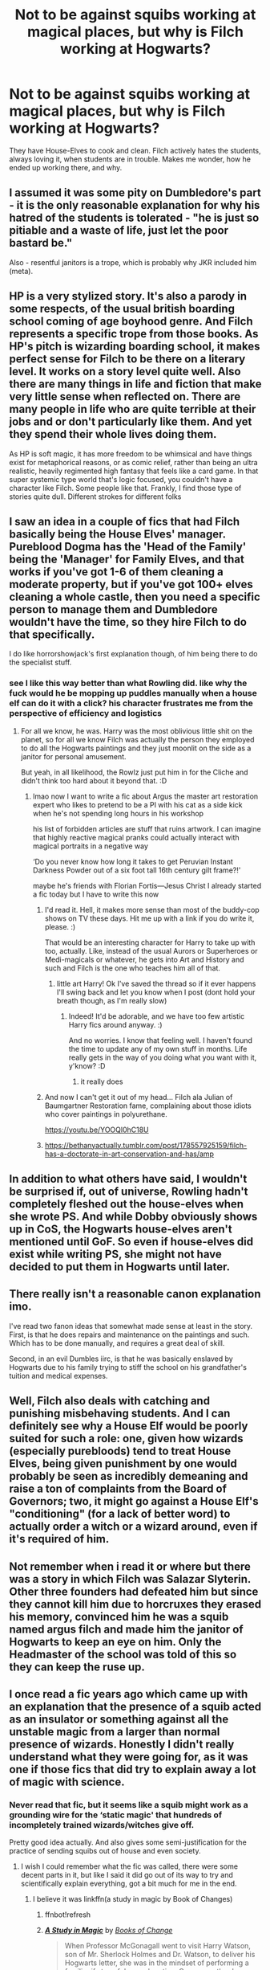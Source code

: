 #+TITLE: Not to be against squibs working at magical places, but why is Filch working at Hogwarts?

* Not to be against squibs working at magical places, but why is Filch working at Hogwarts?
:PROPERTIES:
:Author: NotSoSnarky
:Score: 21
:DateUnix: 1603344396.0
:DateShort: 2020-Oct-22
:FlairText: Discussion
:END:
They have House-Elves to cook and clean. Filch actively hates the students, always loving it, when students are in trouble. Makes me wonder, how he ended up working there, and why.


** I assumed it was some pity on Dumbledore's part - it is the only reasonable explanation for why his hatred of the students is tolerated - "he is just so pitiable and a waste of life, just let the poor bastard be."

Also - resentful janitors is a trope, which is probably why JKR included him (meta).
:PROPERTIES:
:Author: nescienceescape
:Score: 32
:DateUnix: 1603345494.0
:DateShort: 2020-Oct-22
:END:


** HP is a very stylized story. It's also a parody in some respects, of the usual british boarding school coming of age boyhood genre. And Filch represents a specific trope from those books. As HP's pitch is wizarding boarding school, it makes perfect sense for Filch to be there on a literary level. It works on a story level quite well. Also there are many things in life and fiction that make very little sense when reflected on. There are many people in life who are quite terrible at their jobs and or don't particularly like them. And yet they spend their whole lives doing them.

As HP is soft magic, it has more freedom to be whimsical and have things exist for metaphorical reasons, or as comic relief, rather than being an ultra realistic, heavily regimented high fantasy that feels like a card game. In that super systemic type world that's logic focused, you couldn't have a character like Filch. Some people like that. Frankly, I find those type of stories quite dull. Different strokes for different folks
:PROPERTIES:
:Author: Brilliant_Sea
:Score: 17
:DateUnix: 1603345520.0
:DateShort: 2020-Oct-22
:END:


** I saw an idea in a couple of fics that had Filch basically being the House Elves' manager. Pureblood Dogma has the 'Head of the Family' being the 'Manager' for Family Elves, and that works if you've got 1-6 of them cleaning a moderate property, but if you've got 100+ elves cleaning a whole castle, then you need a specific person to manage them and Dumbledore wouldn't have the time, so they hire Filch to do that specifically.

I do like horrorshowjack's first explanation though, of him being there to do the specialist stuff.
:PROPERTIES:
:Author: Avalon1632
:Score: 10
:DateUnix: 1603350270.0
:DateShort: 2020-Oct-22
:END:

*** see I like this way better than what Rowling did. like why the fuck would he be mopping up puddles manually when a house elf can do it with a click? his character frustrates me from the perspective of efficiency and logistics
:PROPERTIES:
:Author: karigan_g
:Score: 9
:DateUnix: 1603371917.0
:DateShort: 2020-Oct-22
:END:

**** For all we know, he was. Harry was the most oblivious little shit on the planet, so for all we know Filch was actually the person they employed to do all the Hogwarts paintings and they just moonlit on the side as a janitor for personal amusement.

But yeah, in all likelihood, the Rowlz just put him in for the Cliche and didn't think too hard about it beyond that. :D
:PROPERTIES:
:Author: Avalon1632
:Score: 5
:DateUnix: 1603380170.0
:DateShort: 2020-Oct-22
:END:

***** lmao now I want to write a fic about Argus the master art restoration expert who likes to pretend to be a PI with his cat as a side kick when he's not spending long hours in his workshop

his list of forbidden articles are stuff that ruins artwork. I can imagine that highly reactive magical pranks could actually interact with magical portraits in a negative way

‘Do you never know how long it takes to get Peruvian Instant Darkness Powder out of a six foot tall 16th century gilt frame?!'

maybe he's friends with Florian Fortis---Jesus Christ I already started a fic today but I have to write this now
:PROPERTIES:
:Author: karigan_g
:Score: 5
:DateUnix: 1603380737.0
:DateShort: 2020-Oct-22
:END:

****** I'd read it. Hell, it makes more sense than most of the buddy-cop shows on TV these days. Hit me up with a link if you do write it, please. :)

That would be an interesting character for Harry to take up with too, actually. Like, instead of the usual Aurors or Superheroes or Medi-magicals or whatever, he gets into Art and History and such and Filch is the one who teaches him all of that.
:PROPERTIES:
:Author: Avalon1632
:Score: 4
:DateUnix: 1603381866.0
:DateShort: 2020-Oct-22
:END:

******* little art Harry! Ok I've saved the thread so if it ever happens I'll swing back and let you know when I post (dont hold your breath though, as I'm really slow)
:PROPERTIES:
:Author: karigan_g
:Score: 3
:DateUnix: 1603387459.0
:DateShort: 2020-Oct-22
:END:

******** Indeed! It'd be adorable, and we have too few artistic Harry fics around anyway. :)

And no worries. I know that feeling well. I haven't found the time to update any of my own stuff in months. Life really gets in the way of you doing what you want with it, y'know? :D
:PROPERTIES:
:Author: Avalon1632
:Score: 2
:DateUnix: 1603535398.0
:DateShort: 2020-Oct-24
:END:

********* it really does
:PROPERTIES:
:Author: karigan_g
:Score: 1
:DateUnix: 1603550871.0
:DateShort: 2020-Oct-24
:END:


****** And now I can't get it out of my head... Filch ala Julian of Baumgartner Restoration fame, complaining about those idiots who cover paintings in polyurethane.

[[https://youtu.be/YOOQl0hC18U]]
:PROPERTIES:
:Author: Termsndconditions
:Score: 2
:DateUnix: 1603642657.0
:DateShort: 2020-Oct-25
:END:


****** [[https://bethanyactually.tumblr.com/post/178557925159/filch-has-a-doctorate-in-art-conservation-and-has/amp]]
:PROPERTIES:
:Author: Termsndconditions
:Score: 2
:DateUnix: 1603643826.0
:DateShort: 2020-Oct-25
:END:


** In addition to what others have said, I wouldn't be surprised if, out of universe, Rowling hadn't completely fleshed out the house-elves when she wrote PS. And while Dobby obviously shows up in CoS, the Hogwarts house-elves aren't mentioned until GoF. So even if house-elves did exist while writing PS, she might not have decided to put them in Hogwarts until later.
:PROPERTIES:
:Author: TheLetterJ0
:Score: 18
:DateUnix: 1603349102.0
:DateShort: 2020-Oct-22
:END:


** There really isn't a reasonable canon explanation imo.

I've read two fanon ideas that somewhat made sense at least in the story. First, is that he does repairs and maintenance on the paintings and such. Which has to be done manually, and requires a great deal of skill.

Second, in an evil Dumbles iirc, is that he was basically enslaved by Hogwarts due to his family trying to stiff the school on his grandfather's tuition and medical expenses.
:PROPERTIES:
:Author: horrorshowjack
:Score: 9
:DateUnix: 1603345296.0
:DateShort: 2020-Oct-22
:END:


** Well, Filch also deals with catching and punishing misbehaving students. And I can definitely see why a House Elf would be poorly suited for such a role: one, given how wizards (especially purebloods) tend to treat House Elves, being given punishment by one would probably be seen as incredibly demeaning and raise a ton of complaints from the Board of Governors; two, it might go against a House Elf's "conditioning" (for a lack of better word) to actually order a witch or a wizard around, even if it's required of him.
:PROPERTIES:
:Author: Yuriy116
:Score: 4
:DateUnix: 1603359461.0
:DateShort: 2020-Oct-22
:END:


** Not remember when i read it or where but there was a story in which Filch was Salazar Slyterin. Other three founders had defeated him but since they cannot kill him due to horcruxes they erased his memory, convinced him he was a squib named argus filch and made him the janitor of Hogwarts to keep an eye on him. Only the Headmaster of the school was told of this so they can keep the ruse up.
:PROPERTIES:
:Score: 4
:DateUnix: 1603375979.0
:DateShort: 2020-Oct-22
:END:


** I once read a fic years ago which came up with an explanation that the presence of a squib acted as an insulator or something against all the unstable magic from a larger than normal presence of wizards. Honestly I didn't really understand what they were going for, as it was one if those fics that did try to explain away a lot of magic with science.
:PROPERTIES:
:Author: geek_of_nature
:Score: 3
:DateUnix: 1603360331.0
:DateShort: 2020-Oct-22
:END:

*** Never read that fic, but it seems like a squib might work as a grounding wire for the ‘static magic' that hundreds of incompletely trained wizards/witches give off.

Pretty good idea actually. And also gives some semi-justification for the practice of sending squibs out of house and even society.
:PROPERTIES:
:Author: nescienceescape
:Score: 3
:DateUnix: 1603505727.0
:DateShort: 2020-Oct-24
:END:

**** I wish I could remember what the fic was called, there were some decent parts in it, but like I said it did go out of its way to try and scientifically explain everything, got a bit much for me in the end.
:PROPERTIES:
:Author: geek_of_nature
:Score: 1
:DateUnix: 1603505962.0
:DateShort: 2020-Oct-24
:END:

***** I believe it was linkffn(a study in magic by Book of Changes)
:PROPERTIES:
:Author: Termsndconditions
:Score: 2
:DateUnix: 1603642791.0
:DateShort: 2020-Oct-25
:END:

****** ffnbot!refresh
:PROPERTIES:
:Author: Termsndconditions
:Score: 1
:DateUnix: 1603643060.0
:DateShort: 2020-Oct-25
:END:


****** [[https://www.fanfiction.net/s/7578572/1/][*/A Study in Magic/*]] by [[https://www.fanfiction.net/u/275758/Books-of-Change][/Books of Change/]]

#+begin_quote
  When Professor McGonagall went to visit Harry Watson, son of Mr. Sherlock Holmes and Dr. Watson, to deliver his Hogwarts letter, she was in the mindset of performing a familiar if stressful annual routine. Consequently, she was not prepared to find Harry Potter at 221B Baker Street. BBC Sherlock HP crossover AU
#+end_quote

^{/Site/:} ^{fanfiction.net} ^{*|*} ^{/Category/:} ^{Harry} ^{Potter} ^{+} ^{Sherlock} ^{Crossover} ^{*|*} ^{/Rated/:} ^{Fiction} ^{T} ^{*|*} ^{/Chapters/:} ^{82} ^{*|*} ^{/Words/:} ^{515,886} ^{*|*} ^{/Reviews/:} ^{5,579} ^{*|*} ^{/Favs/:} ^{7,646} ^{*|*} ^{/Follows/:} ^{5,822} ^{*|*} ^{/Updated/:} ^{8/31/2018} ^{*|*} ^{/Published/:} ^{11/24/2011} ^{*|*} ^{/Status/:} ^{Complete} ^{*|*} ^{/id/:} ^{7578572} ^{*|*} ^{/Language/:} ^{English} ^{*|*} ^{/Genre/:} ^{Family} ^{*|*} ^{/Characters/:} ^{Harry} ^{P.,} ^{Sherlock} ^{H.,} ^{John} ^{W.} ^{*|*} ^{/Download/:} ^{[[http://www.ff2ebook.com/old/ffn-bot/index.php?id=7578572&source=ff&filetype=epub][EPUB]]} ^{or} ^{[[http://www.ff2ebook.com/old/ffn-bot/index.php?id=7578572&source=ff&filetype=mobi][MOBI]]}

--------------

*FanfictionBot*^{2.0.0-beta} | [[https://github.com/FanfictionBot/reddit-ffn-bot/wiki/Usage][Usage]] | [[https://www.reddit.com/message/compose?to=tusing][Contact]]
:PROPERTIES:
:Author: FanfictionBot
:Score: 1
:DateUnix: 1603643095.0
:DateShort: 2020-Oct-25
:END:


****** There it is, thought it might have been a crossover but I wasn't sure.
:PROPERTIES:
:Author: geek_of_nature
:Score: 1
:DateUnix: 1603653685.0
:DateShort: 2020-Oct-25
:END:


** Filch was introduced in the first book; house elves in the second, with Hogwarts house elves being introduced in the fourth. I doubt Rowling thought that far ahead about wider worldbuilding in the first book. Not to mention, resentful janitors are a boarding school trope.
:PROPERTIES:
:Author: rohan62442
:Score: 3
:DateUnix: 1603388782.0
:DateShort: 2020-Oct-22
:END:


** I presume that it's because the elves have to take orders and thus can't issue detentions. So while his title is Janitor it's probably more correct to call him a watchman, hall monitor, and also Janitor.
:PROPERTIES:
:Author: dark-phoenix-lady
:Score: 2
:DateUnix: 1603376791.0
:DateShort: 2020-Oct-22
:END:

*** That'd be fine if he wasn't inexplicably cleaning floors with a mop.
:PROPERTIES:
:Author: Electric999999
:Score: 1
:DateUnix: 1603416698.0
:DateShort: 2020-Oct-23
:END:

**** Consider that kids aren't generally all that worldly when they're 11, and after that, he's become a fixture in their minds. So as a simple misdirection, doing the occasional cleaning job in trouble spots allows you to be invisible while also keeping an eye out on the kids. Given that he's been doing the job for years, it also explains why he's so biased against children, as police officers in special units develop similar mindsets due to the fact that they only ever come in contact with the worst of society.
:PROPERTIES:
:Author: dark-phoenix-lady
:Score: 1
:DateUnix: 1603443613.0
:DateShort: 2020-Oct-23
:END:


** One theory is that he's another poltergeist. Peeves was brought into existence by all the students who wanted to skip class or play pranks or stay up past curfew. Filch, on the other hand, was brought into existence by the teachers and prefects who wanted order, and for the rules to be followed, and for students to be punished if they broke the rules. That's why Filch hates Peeves with such a passion, and Peeves just provokes him. They can't get rid of Filch, just like they can't get rid Peeves, so they let him work. He can't use magic because he's just a poltergeist.
:PROPERTIES:
:Author: Seymore_de_sloth
:Score: 2
:DateUnix: 1603390465.0
:DateShort: 2020-Oct-22
:END:


** I was reading PoA recently, and it mentions that after Sirius broke into the castle for the first time, Filch was one of those who searched the school for him. It did make me wonder who thought it was a good idea to send a squib looking for a wizard who was thought to be a Death Eater and mass murderer. If Sirius had been the villain he was thought to be then Filch wouldn't have stood a chance if he found him.
:PROPERTIES:
:Author: snuffly22
:Score: 2
:DateUnix: 1603392435.0
:DateShort: 2020-Oct-22
:END:

*** If Sirius was the villain they thought him to be then a whole lot of children and probably a teacher or two would have died that year, because he really had the run of the place.
:PROPERTIES:
:Author: Electric999999
:Score: 1
:DateUnix: 1603417182.0
:DateShort: 2020-Oct-23
:END:


** for real, I find it super strange choice. why the fuck would she have an old bitter squib who wants to torture children...especially with the elves?
:PROPERTIES:
:Author: karigan_g
:Score: 1
:DateUnix: 1603371800.0
:DateShort: 2020-Oct-22
:END:


** Because the books needed a grumpy janitor and a squib resenting the students for their magic is a good way to make one grumpy as fuck and because house elves really got going in the second book.\\
Ofc fanfiction doesn't have those problem and can fire him at will because he's a nasty bugger and others can fulfill his role better.
:PROPERTIES:
:Author: SugondeseAmbassador
:Score: 1
:DateUnix: 1603375260.0
:DateShort: 2020-Oct-22
:END:


** There was a story where he is a kind of Kurator/restaurator for the portraits. I think it plays in 3rd year? Don't remember.
:PROPERTIES:
:Author: RexCaldoran
:Score: 1
:DateUnix: 1603394691.0
:DateShort: 2020-Oct-22
:END:


** There is no in universe explanation, while there are a few things he could do (he's there to manage the house elves, he's there because house elves lack the authority to do much with students, there to handle some specialist task like portrait maintenence, basically the other replies here) and a few reasons for it to be him (pity on the part of Dumbledore, he's one of the few willing to take the job, he's got a relative on the board of goveners who pulled some strings to get him a job in the magical world etc.).\\
The problem is that not only is all of that never seen or mentioned, but he's constantly doing menial labour that a house elf would do better, there's no reason for a man with any of those other jobs to also be scrubbing floors, because there's no reason anyone should be doing that at all.
:PROPERTIES:
:Author: Electric999999
:Score: 1
:DateUnix: 1603417066.0
:DateShort: 2020-Oct-23
:END:
